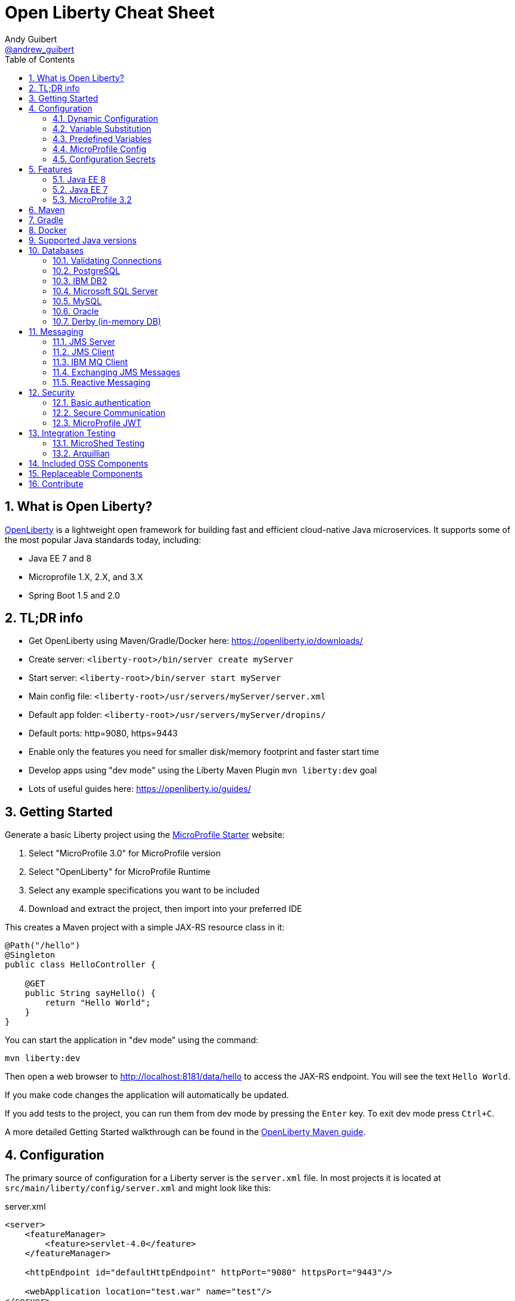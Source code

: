 // Copyright (c) 2019 IBM Corporation and others.
// Licensed under Creative Commons Attribution-NoDerivatives
// 4.0 International (CC BY-ND 4.0)
//   https://creativecommons.org/licenses/by-nd/4.0/
//
// Contributors:
//     IBM Corporation
//
:page-layout: general-reference
:page-type: general
:toc: left
:source-highlighter: highlightjs
:sectnums:
:favicon: images/favicon.ico
:keywords: openliberty, documentation, guide, cheat sheet, cheatsheet, configuration, database
:docinfo: private
= Open Liberty Cheat Sheet
Andy Guibert <https://twitter.com/andrew_guibert[@andrew_guibert]>

== What is Open Liberty?

https://openliberty.io/[OpenLiberty] is a lightweight open framework for building fast and efficient cloud-native Java microservices. It supports some of the most popular Java standards today, including:

- Java EE 7 and 8
- Microprofile 1.X, 2.X, and 3.X
- Spring Boot 1.5 and 2.0

== TL;DR info

- Get OpenLiberty using Maven/Gradle/Docker here: https://openliberty.io/downloads/
- Create server: `<liberty-root>/bin/server create myServer`
- Start server: `<liberty-root>/bin/server start myServer`
- Main config file: `<liberty-root>/usr/servers/myServer/server.xml`
- Default app folder: `<liberty-root>/usr/servers/myServer/dropins/` 
- Default ports: http=9080, https=9443
- Enable only the features you need for smaller disk/memory footprint and faster start time
- Develop apps using "dev mode" using the Liberty Maven Plugin `mvn liberty:dev` goal
- Lots of useful guides here: https://openliberty.io/guides/

== Getting Started

Generate a basic Liberty project using the https://start.microprofile.io/[MicroProfile Starter] website:

1. Select "MicroProfile 3.0" for MicroProfile version
2. Select "OpenLiberty" for MicroProfile Runtime
3. Select any example specifications you want to be included
4. Download and extract the project, then import into your preferred IDE


This creates a Maven project with a simple JAX-RS resource class in it:

[source,java]
----
@Path("/hello")
@Singleton
public class HelloController {

    @GET
    public String sayHello() {
        return "Hello World";
    }
}
----

You can start the application in "dev mode" using the command:

[source,shell]
----
mvn liberty:dev
----

Then open a web browser to http://localhost:8181/data/hello to access the JAX-RS endpoint. You will see the text `Hello World`.

If you make code changes the application will automatically be updated.

If you add tests to the project, you can run them from dev mode by pressing the `Enter` key. To exit dev mode press `Ctrl+C`.

A more detailed Getting Started walkthrough can be found in the https://openliberty.io/guides/maven-intro.html[OpenLiberty Maven guide].

== Configuration

The primary source of configuration for a Liberty server is the `server.xml` file. In most projects it is located at `src/main/liberty/config/server.xml` and might look like this:

.server.xml
[source,xml]
----
<server>
    <featureManager>
        <feature>servlet-4.0</feature>
    </featureManager>
    
    <httpEndpoint id="defaultHttpEndpoint" httpPort="9080" httpsPort="9443"/>
    
    <webApplication location="test.war" name="test"/>
</server>
----

For more info see: https://openliberty.io/docs/ref/feature/[OpenLiberty server configuration overview]

=== Dynamic Configuration

All configuration in `server.xml` is dynamic by default, meaning that if you modify it while the server is running, the server will automatically update to account for the change -- typically in a few milliseconds.

=== Variable Substitution

Server configuration can be parameterized using variables. When resolving variable names the following sources are consulted in decreasing order of precedence:

1. The value in the `<variable value="..."/>` attribute
2. Java system properties (i.e. jvm.options)
3. bootstrap.properties
4. environment variables
5. The value in the `<variable defaultValue="..."/>` attribute

Variables are referenced using `${variableName}` syntax. In server config, specify variables using the variable element:

.server.xml
[source,xml]
----
<variable name="variableName" value="some.value" />
----

Default values, specified in server config, are only used if no other value can be found. They are specified using the variable element and the `defaultValue` attribute:

.server.xml
[source,xml]
----
<variable name="DB_SERVER" defaultValue="localhost"/>
----

=== Predefined Variables

- `${wlp.install.dir}` - the location where the Liberty runtime is installed.
- `${wlp.server.name}` - the name of the server.
- `${wlp.user.dir}` - the location of the usr folder. Defaults to ${wlp.install.dir}/usr.
- `${shared.app.dir}` - the location of shared applications. Defaults to ${wlp.user.dir}/shared/apps.
- `${shared.config.dir}` - the directory that contains the server config. Defaults to ${wlp.user.dir}/shared/config.
- `${shared.resource.dir}` - the location of shared resource files. Defaults to ${wlp.user.dir}/shared/resources.
- `${server.config.dir}` - the directory that server config is stored in. Defaults to ${wlp.user.dir}/servers/${wlp.server.name}.
- `${server.output.dir}` - the directory that the server writes the workarea, logs and other runtime generated files to. Defaults to ${server.config.dir}.

=== MicroProfile Config

https://github.com/eclipse/microprofile-config[MicroProfile Configuration] is a simple yet powerful way to externalize 
configuration in any application. 

In OpenLiberty, there are 5 builtin configuration sources:

1. A `<variable name="..." value="..."/>` element in server.xml (ordinal = 500)
2. System Properties, jvm.options, or bootstrap.properties (ordinal = 400)
3. Environment variables or server.env (ordinal = 300)
4. Inside application at `/META-INF/microprofile-config.properties` (ordinal = 100)
5. Annotation `@ConfigProperty` with `defaultValue` (no ordinal)

To inject a config property into your application (regardless of the configuration source) you can use the following code:

[source,java]
----
@ApplicationScoped
public class MyService {

    @Inject
    @ConfigProperty(name = "foo", defaultValue = "bar")
    String fooProperty;
----

For more info, see this OpenLiberty guide: https://openliberty.io/guides/microprofile-config-intro.html[Separating configuration from code in microservices]

=== Configuration Secrets

If you are running your application in Kubernetes, you don't want to have credentials exposed as simple environment variables, and you certainly don't want them checked in with the rest of your application source code!

First, configure a Kubernetes secret, for example `database-credentials` with the contents:

[source,properties]
----
my-app.db.username=dbUser
my-app.db.password=dbPass
----

Then, you can inject the Kubernetes secret contents into a a `boostrap.properties` file that contains sensitive information as follows:

[source,yaml]
----
kind: Deployment
apiVersion: apps/v1beta1
metadata:
  name: my-app
spec:
# ...
      containers:
      - name: my-app
        image: ...
        volumeMounts:
        - name: database-credentials-volume
          mountPath: /opt/wlp/usr/servers/defaultServer/bootstrap.properties
          subPath: bootstrap.properties
          readOnly: true
      volumes:
      - name: database-credentials-volume
        secret:
          secretName: database-credentials
----

Finally, the secrets can then be referenced in server configuration using variables:

.server.xml
[source,xml]
----
<dataSource ...>
    <properties ...
        user="${my-app.db.username}"
        password="${my-app.db.password}"/>
</dataSource>
----

== Features

The features enabled for a Liberty server are listed in the `<featureManager>` element. A Liberty feature may include other Liberty features. For example, the `jsp-2.3` feature pulls in the `servlet-4.0` feature, and the `webProfile-8.0` feature pulls in all of the features for Java EE 8 Web Profile.

TIP: Only enable the features that you need! While it may be convenient to enable "convenience" features like `javaee-8.0` initially, over time you should only enable features that your application actually needs. Less features = faster startup and lower disk/memory footprint

Some of the most common Liberty features are:

=== Java EE 8
- `webProfile-8.0`: Enables all features in Java EE 8 Web profile: Bean Validation 2.0, CDI 2.0, EJB Lite 3.2, EL 3.0, JAX-RS 2.1, JNDI 1.0, JPA 2.2, JSF 2.3, JSON-B 1.0, JSON-P 1.1, JSP 2.3, Servlet 4.0, WebSocket 1.1
- `javaee-8.0`: Enables all features in Java EE 8 Full Profile: `webProfile-8.0` plus Java Batch 1.0, EE Concurrency 1.0, EJB 3.2, JavaMail 1.6, JAX-WS 2.2, JCA 1.7, JMS 2.0
- `jaxrs-2.1`: Java XML RESTful Web Services (JAX-RS) 2.1
- `cdi-2.0`: Context Dependency Injection (CDI) 2.0
- `jpa-2.2`: Java Persistence Architecture (JPA) 2.2
- `jsf-2.3`: Java Server Faces (JSF) 2.3
- `jsonb-1.0`: JSON Binding (JSON-B) 1.0
- `servlet-4.0`: Servlet 4.0

=== Java EE 7
- `webProfile-7.0`: Enables all features in Java EE 7 Web Profile
- `javaee-7.0`: Enables all features in Java EE 7 Full Profile

WARNING: You cannot mix Java EE 7 and 8 features in the same server.xml!

=== MicroProfile 3.2
- `microProfile-3.2`: Enables all features in MicroProfile 3.2 platform
- `cdi-2.0`
- `jaxrs-2.1`
- `jsonb-1.0`
- `mpConfig-1.4`: MicroProfile Config 1.4
- `mpHealth-2.1`: MicroProfile Health 2.1
- `mpMetrics-2.2`: MicroProfile Metrics 2.2
- `mpRestClient-1.3`: MicroProfile REST Client 1.3

A complete list of all Liberty features can be found here: https://openliberty.io/docs/ref/feature/[OpenLiberty Server Features]

== Maven

Add the maven plugin to your pom.xml file:

.pom.xml
[source,xml]
----
<plugin>
    <groupId>io.openliberty.tools</groupId>
    <artifactId>liberty-maven-plugin</artifactId>
    <version>3.1</version>
</plugin>
----

Some of the essential maven commands are:

- `mvn liberty:dev`: Starts your Liberty server in "dev mode" which runs the application and automatically updates it whenever you save changes to the source code or configuration
- `mvn liberty:run`: Starts your Liberty server in the foreground. Stop it with `Ctrl+C`
- `mvn liberty:start`: Starts your Liberty server in the background
- `mvn liberty:stop`: Stops your Liberty server that was started using `liberty:start`

Create an application using an https://github.com/OpenLiberty/ci.maven#archetypes[OpenLiberty Maven archetype]:

- Servlet/JSP web application: `mvn archetype:generate -DarchetypeGroupId=io.openliberty.tools -DarchetypeArtifactId=liberty-archetype-webapp -DarchetypeVersion=3.2.2 -DgroupId=com.example -DartifactId=myapp -Dversion=1.0-SNAPSHOT -B`

Also see:

- https://github.com/OpenLiberty/ci.maven[Liberty Maven Plugin source code and documentation]
- https://openliberty.io/guides/maven-intro.html[OpenLiberty Maven guide]

== Gradle

Add the following snippet to your build.gradle file:

.build.gradle
[source,javascript]
----
buildscript {
    repositories {
        mavenCentral()
    }
    dependencies {
        classpath 'net.wasdev.wlp.gradle.plugins:liberty-gradle-plugin:2.7'
    }
}

apply plugin: 'war'
apply plugin: 'liberty'

dependencies {
    libertyRuntime group:'io.openliberty', name:'openliberty-runtime', version:'19.0.0.12'
}
----

Some of the essential gradle tasks are:

- `./gradlew libertyRun`: Starts your Liberty server in the foreground. Stop it with `Ctrl+C`
- `./gradlew libertyStart`: Starts your Liberty server in the background
- `./gradlew libertyStop`: Stops your Liberty server that was started using `liberty:start`

Also see:

- https://github.com/OpenLiberty/ci.gradle[Liberty Gradle Plugin source code and documentation]
- https://openliberty.io/guides/gradle-intro.html[OpenLiberty Gradle guide]

== Docker

The basic Liberty Dockerfile looks like this:

.Dockerfile
[source,dockerfile]
----
FROM openliberty/open-liberty:full-java8-openj9-ubi
COPY src/main/liberty/config /config/
ADD target/myApp.war /config/dropins

# Running configure.sh takes ~20s at docker build time but will greatly reduce
# container start time. You may not want to run this for local development if
# you are constantly changing the app layer, but should used for production
RUN configure.sh
----

There are also base layers using Java 11 and 13 which can be found here: https://hub.docker.com/r/openliberty/open-liberty[OpenLiberty Docker Hub]

For complete documentation on OpenLiberty Docker containers, see: https://github.com/OpenLiberty/ci.docker[OpenLiberty/ci.docker Github]

== Supported Java versions

OpenLiberty is currently supported on Java SE 8, 11, and 13. Official documentation can be found here: https://openliberty.io/docs/ref/general/#java-se.html[JavaSE support]

== Databases

This is the most common base configuration for using a JDBC DataSource (or JPA) with Liberty:

.server.xml
[source,xml]
----
<featureManager>
    <feature>jdbc-4.2</feature>
</featureManager>
  
<library id="jdbcLib">
    <fileset dir="/path/to/driver/dir" includes="*.jar"/>
</library>
----

=== Validating Connections

OpenLiberty has a REST API to test database connections. To use it, add this config:

.server.xml
[source,xml]
----
<featureManager>
    <feature>appSecurity-3.0</feature>
    <feature>restConnector-2.0</feature>
    <feature>jdbc-4.2</feature>
</featureManager>

<!-- Any security mechanism can be used, <quickStartSecurity> is the simplest -->
<quickStartSecurity userName="admin" userPassword="admin"/>

<dataSource id="DefaultDataSource">
    <!-- the rest of your datasource config... -->
</dataSource>
----

To validate a connection, go to the URL: `https://{hostname}:{httpsPort}/ibm/api/validation/dataSource/{dataSource-id}`

In the above example, that would be: https://localhost:9443/ibm/api/validation/dataSource/DefaultDataSource

For a complete walkthrough, see this blog post: https://openliberty.io/blog/2019/09/13/testing-database-connections-REST-APIs.html[Testing database connections with REST]

=== PostgreSQL

JDBC driver available at: 
link:https://mvnrepository.com/artifact/org.postgresql/postgresql[image:https://img.shields.io/maven-central/v/org.postgresql/postgresql.svg?label=Maven%20Central[PostgreSQL]]

.server.xml
[source,xml]
----
<dataSource id="DefaultDataSource" jndiName="jdbc/myDB">
    <jdbcDriver libraryRef="jdbcLib"/>
    <properties.postgresql serverName="localhost" portNumber="5432"
                databaseName="myDB"
                user="exampleUser"
                password="examplePassword"/>

</dataSource>
----

To run a Postgres Docker container locally:

[source,shell]
----
docker run -it --rm=true --memory-swappiness=0 --ulimit memlock=-1:-1 \
           --name postgres-liberty \
           -e POSTGRES_USER=exampleUser \
           -e POSTGRES_PASSWORD=examplePassword \
           -e POSTGRES_DB=myDB \
           -p 5432:5432 postgres:10.5
----

=== IBM DB2

JDBC driver available at: 
link:https://mvnrepository.com/artifact/com.ibm.db2/jcc[image:https://img.shields.io/maven-central/v/com.ibm.db2/jcc.svg?label=Maven%20Central[DB2]]

.server.xml
[source,xml]
----
<dataSource id="DefaultDataSource" jndiName="jdbc/test">
    <jdbcDriver libraryRef="jdbcLib"/>
    <properties.db2.jcc serverName="localhost" portNumber="50000"
                databaseName="test"
                user="db2inst1"
                password="foobar1234"/>

</dataSource>
----

To run a DB2 Docker container locally:

[source,shell]
----
docker run --ulimit memlock=-1:-1 -it --rm=true --memory-swappiness=0 \
           --name db2-liberty \
           -e AUTOCONFIG=false -e ARCHIVE_LOGS=false -e LICENSE=accept \ 
           -e DBNAME=test \
           -e DB2INSTANCE=db2inst1 \
           -e DB2INST1_PASSWORD=foobar1234 \
           -p 50000:50000 \
           --privileged \
           ibmcom/db2:11.5.0.0a
----

=== Microsoft SQL Server

JDBC driver available at: 
link:https://mvnrepository.com/artifact/com.microsoft.sqlserver/mssql-jdbc[image:https://img.shields.io/maven-central/v/com.microsoft.sqlserver/mssql-jdbc.svg?label=Maven%20Central[SQLServer]]

.server.xml
[source,xml]
----
<dataSource id="DefaultDataSource" jndiName="jdbc/myDB">
    <jdbcDriver libraryRef="jdbcLib"/>
    <properties.microsoft.sqlserver serverName="localhost" portNumber="1433"
                databaseName="tempdb"
                user="sa"
                password="examplePassw0rd"/>

</dataSource>
----

To run a SQL Server Docker container locally:

[source,shell]
----
docker run --ulimit memlock=-1:-1 -it --rm=true --memory-swappiness=0 \
           --name mssql-liberty \
           -e ACCEPT_EULA=Y \
           -e SA_PASSWORD=examplePassw0rd \
           -p 1433:1433 \
           mcr.microsoft.com/mssql/server:2019-GA-ubuntu-16.04
----

=== MySQL

JDBC driver available at: 
link:https://mvnrepository.com/artifact/mysql/mysql-connector-java[image:https://img.shields.io/maven-central/v/mysql/mysql-connector-java.svg?label=Maven%20Central[MySQL]]

.server.xml
[source,xml]
----
<dataSource id="DefaultDataSource" jndiName="jdbc/myDB">
    <jdbcDriver libraryRef="jdbcLib"/>
    <properties serverName="localhost" portNumber="3306"
                databaseName="myDb"
                user="exampleUser"
                password="examplePassword"/>
</dataSource>
----

To run a MySQL Docker container locally:

[source,shell]
----
docker run --ulimit memlock=-1:-1 -it --rm=true --memory-swappiness=0 \
           --name mysql-liberty \
           -e MYSQL_DATABASE=myDB \
           -e MYSQL_USER=exampleUser \
           -e MYSQL_PASSWORD=examplePassword \
           -p 3306:3306 \
           mcr.microsoft.com/mssql/server:2019-GA-ubuntu-16.04
----

=== Oracle

JDBC driver available at: 
link:https://mvnrepository.com/artifact/com.oracle.ojdbc/ojdbc8_g[image:https://img.shields.io/maven-central/v/com.oracle.ojdbc/ojdbc8_g.svg?label=Maven%20Central[Oracle]]

.server.xml
[source,xml]
----
<dataSource id="DefaultDataSource" jndiName="jdbc/myDB">
    <jdbcDriver libraryRef="jdbcLib"/>
    <properties.oracle URL="jdbc:oracle:thin:@//localhost:1521/myDB"/>
</dataSource>
----

=== Derby (in-memory DB)

JDBC driver available at: 
link:https://mvnrepository.com/artifact/org.apache.derby/derby/10.14.2.0[Maven Central]

[source,xml]
----
<dataSource id="DefaultDataSource" jndiName="jdbc/myDB">
    <jdbcDriver libraryRef="jdbcLib"/>
    <properties.derby.embedded databaseName="memory:myDB" createDatabase="create"/>
</dataSource>
----

== Messaging

Applications can pass messages among themselves with the Java Message Service (JMS) APIs. These APIs allow applications to produce messages that are placed on a destination and/or consuming messages from a destination. Liberty can act as a server of JMS destinations or it can connect to another server to access those destinations. JMS defines two core types of destinations: queues, and topics. 

Some terms commonly used in JMS:

- *Message:* Information that is being sent via JMS. Payload can be any kind of data, from plain text and numbers to serialized Java objects.
- *Destination:* A specific place for messages to be stored and retrieved by name. Common types are queues and topics.
- *Queue:* A destination where each message is delivered to the first consumer to receive a message.
- *Topic:* A destination where each message is delivered to all consumers subscribed to it.
- *Producer:* Any code that produces a message onto a JMS destination. 
- *Consumer:* Any code that subscribes to a destination and receives messages from it.

=== JMS Server
Liberty can act as a JMS server whether or not it is serving any applications using the `wasJmsServer-1.0` feature. 

.server.xml
[source,xml]
----
<featureManager>
    <feature>wasJmsServer-1.0</feature>
</featureManager>

<messagingEngine>
    <queue id="myQueue" />
    <topicSpace id="myTopicSpace" />
</messagingEngine>
----

The `messagingEngine` element defines all JMS destinations served by Liberty. Note that topics are organized into topic spaces here--the individual topics are created and subscribed to by the applications or by defining administered objects representing them in the JMS client.

If you want applications on other servers to connect to your JMS server, create a `<wasJmsEndpoint>`. Without this, only applications served by the same Liberty server can acccess the JMS destinations.

.server.xml
[source,xml]
----
<wasJmsEndpoint host="*"  wasJmsPort="7276" wasJmsSSLPort="7286" />
----

=== JMS Client
Liberty allows applications to connect to both local and remote JMS destinations. Local connections will also need the JMS server config from the previous section. To connect to either Liberty JMS servers or traditional WebSphere Service Integration Bus, use the `wasJmsClient` feature. The feature has two versions, 1.1 and 2.0, that correspond to the matching versions of the `jms` feature.

.server.xml
[source,xml]
----
<featureManager>
    <feature>wasJmsClient-2.0</feature>
    <feature>jms-2.0</feature>
</featureManager>

<jmsConnectionFactory jndiName="jms/localCF">
    <properties.wasJms />
</jmsConnectionFactory>

<jmsConnectionFactory jndiName="jms/remoteCF">
    <properties.wasJms remoteServerAddress="example.com:7276:BootstrapBasicMessaging" />
</jmsConnectionFactory>
----

The format for `remoteServerAddress` is `hostname:port:transportChain`, where `transportChain` is either `BootstrapBasicMessaging` for non-secure JMS endpoints or `BootstrapSecureMessaging` for secure JMS endpoints. You can optionally omit the `:transportChain` portion of the address if you are using `BootstrapBasicMessaging`.

Liberty can provide administered objects for queues and topics that applications can use. This is where a topic can be subscribed to within a specific topic space on the JMS server. Applications can use these objects both to produce messages on the destination and consume messages from the destination.

.server.xml
[source,xml]
----
<jmsTopic jndiName="jms/jmsLocalTopic">
    <properties.wasJms topicName="myTopic" topicSpace="myTopicSpace" />
</jmsQueue>

<jmsQueue jndiName="jms/jmsRemoteQueue">
    <properties.wasJms queueName="myQueue" />
</jmsQueue>
----

=== IBM MQ Client
Liberty can connect to IBM MQ servers and other messaging servers (e.g. ActiveMQ or RabbitMQ) with the appropriate resource adapter. You don't need the `wasJmsClient` feature to connect to these servers. Be sure to read the documentation for your resource adapter and ensure it is configured properly to connect to the server. The following example will use IBM MQ.

.server.xml
[source,xml]
----
<featureManager>
    <feature>jms-2.0</feature>
</featureManager>

<!-- The IBM MQ resource adapter is available here:  -->
<resourceAdapter id="mqJmsRa" location="/path/to/wmq.jmsra.rar">
    <classloader apiTypeVisibility="+third-party"/>
</resourceAdapter>

<jmsQueueConnectionFactory id="myRemoteQueueConnectionFactory" jndiName="jms/mqRemoteQCF">
    <properties.mqJmsRa channel="DEV.APP.SVRCONN" hostName="localhost" port="1414" queueManager="mqtest"/>
</jmsQueueConnectionFactory>

<jmsQueue id="myMQQueue" jndiName="jms/mqRemoteQueue">
    <properties.mqJmsRa baseQueueManagerName="mqtest" baseQueueName="DEV.QUEUE.1"/>
</jmsQueue>

<jmsTopicConnectionFactory id="myRemoteTopicConnectionFactory" jndiName="jms/mqRemoteTCF">
    <properties.mqJmsRa channel="DEV.APP.SVRCONN" hostName="localhost" port="1414" queueManager="mqtest" clientId="myClientId"/>
</jmsTopicConnectionFactory>

<jmsTopic id="myMQTopic" jndiName="jms/mqRemoteTopic">
    <properties.mqJmsRa baseQueueManagerName="mqtest" baseTopicName="dev1/"/>
</jmsTopic>
----

The MQ resource adapter is available at:
link:https://mvnrepository.com/artifact/com.ibm.mq/wmq.jmsra[image:https://img.shields.io/maven-central/v/com.ibm.mq/wmq.jmsra.svg?label=Maven%20Central[MQ]]

To run an MQ Docker container locally:

[source,shell]
----
docker run -it --rm=true --name mq-liberty \
           -e LICENSE=accept \
           -e MQ_QMGR_NAME=mqtest \
           -e MQ_ADMIN_PASSWORD=testpassword \
           -p 1414:1414 \
           -p 9443:9443 \
           ibmcom/mq:9.1.4.0
----

=== Exchanging JMS Messages

Regardless of how you configure your administered objects and what server they connect to, you will access them within your application in the same way. Obtain the destination and connection factory using JNDI, then use the connection factory to create a connection, use the connection to create a session, and use the session to create a producer and/or consumer that can interact with the destination.

[source, java]
----
import javax.jms.*;

// Note: In managed components (CDI beans, servlets, EJBs, etc) lookups can be replaced with @Resource annotations
QueueConnectionFactory factory = InitialContext.doLookup("jms/mqRemoteQCF");
Queue queue = InitialContext.doLookup("jms/mqRemoteQueue");

QueueConnection connection = factory.createQueueConnection();
QueueSession session = connection.createQueueSession(false, Session.AUTO_ACKNOWLEDGE);

// Send a message to the queue
TextMessage message = session.createTextMessage("Your Message Here");
MessageProducer producer = session.createProducer(queue);
producer.send(message);

producer.close();

// Receive a message from the queue
MessageConsumer consumer = session.createConsumer(queue);
TextMessage result = (TextMessage) consumer.receieve(5000L);
System.out.println("Got " + result);

consumer.close();

session.close();
conn.close();
----

=== Reactive Messaging

MicroProfile Reactive Messaging (`mpReactiveMessaging-1.0`) provides a very easy-to-use way to send, receive, and process messages and is well-suited to writing applications that process streams of events.

MP Reactive Messaging is a different messaging API than the traditional JMS API. However, many of the same messaging engines (such as Kafka) can be used.

This blog post provides an excellent overview of the feature: https://openliberty.io/blog/2019/09/13/microprofile-reactive-messaging.html[Sending and receiving messages between microservices with MicroProfile Reactive Messaging]

== Security

To enable security for your application, enable the `appSecurity-3.0` feature. This will cause all application endpoints requiring a role to go through HTTPS and some form of authentication.

=== Basic authentication

A simple form of authentication is the `<basicRegistry>` element, which allows you to directly configure user/password pairs.

.server.xml
[source,xml]
----
<featureManager>
    <feature>appSecurity-3.0</feature>
</featureManager>

<basicRegistry id="basic">
    <user name="bob" password="bobpwd"/>
</basicRegistry>

<webApplication location="myApp.war">
    <application-bnd>
        <!-- this can also be defined in web.xml instead -->
        <security-role name="admin">
            <user name="bob"/>
        </security-role>
    </application-bnd>
</webApplication>
----

Then, managed resources (JAX-RS endpoints, servlets, etc) can be secured with `@RolesAllowed`:

[source,java]
----
@Path("/")
@ApplicationScoped
@RolesAllowed("admin")
public class HelloEndpoint {

    @GET
    public String sayHello() {
        return "Hello World";
    }
}
----

Accessing any endpoints in the `HelloEndpoint` (on `http` or `https`) will then then restrict access to a user in the `admin` role (in this case `bob`). 

For more details see this guide: https://openliberty.io/guides/security-intro.html[Security a web application]

=== Secure Communication

Enabling SSL/TLS communication requires the `transportSecurity-1.0` or `ssl-1.0` feature. The `transportSecurity-1.0` feature is newer and therefore preferred over the `ssl-1.0` feature.

By default, the server will generate a default keystore at `${server.config.dir}/resources/security/key.p12`. 

The password for this keystore will be either:

A. The password defined in `<keyStore id="defaultKeyStore"  password="..." />`
B. Otherwise, it will use a randomly generated password which can be found in the `${server.config.dir}/server.env` file.

The default SSL configuration will use the `defaultKeyStore` as both keystore and truststore.  All TLS protocols are enabled by default: `TLSv1`, `TLSv1.1`, and `TLSv1.2`. If you are using Java 11 or newer, `TLSv1.3` is also enabled.

By default, a Liberty server uses a self-signed certificate so that the default SSL configuration only trusts itself.  To establish trust with other servers, trusted certificates should be added to the `defaultKeyStore` using a keystore tool like `$JAVA_HOME/bin/keytool`. 

If manually adding trusted certificates is not desireded, then the default SSL configuration can be set to use the JDK's default truststore like so:

.server.xml
[source,xml]
----
<ssl id="defaultSSLConfig"  trustDefaultCerts="true" />
----

=== MicroProfile JWT

JSON Web Token (JWT) is a token-based authentication mechanism that offers a lightweight way for security controls and tokens to propagate user identities across different services. Because of these characteristics, it has become a popular security mechanism for microservice applications.

To use it, enable the `mpJwt` feature:

.server.xml
[source,xml]
----
<featureManager>
    <feature>appSecurity-3.0</feature>
    <feature>mpJwt-1.1</feature>
</featureManager>
----

Then, configure the JWT issuer and public key with MicroProfile Config:

.microprofile-config.properties
[source,properties]
----
# If you set/override these values using environment variables, 
# convert all '.' chars to '_' chars in property key names
mp.jwt.verify.publickey=<the JWT issuer's public key>
mp.jwt.verify.issuer=http://someJwtIssuer.com
----

Lastly, resources can be secured using the `@RolesAllowed` annotation:

[source,java]
----
@Path("/")
@RequestScoped
@RolesAllowed("users") // Requires jwts to have "group=users" claim
public class SecuredServiceEndpoint {
----

For more details see this guide: https://openliberty.io/guides/microprofile-jwt.html[Securing microservices with JWTs]

== Integration Testing

There are two primary frameworks available to help make testing your Liberty applications easier:

=== MicroShed Testing

- Ideal for testing apps that run in Docker containers
- Ideal for testing REST endpoints
- Ideal for testing apps that depend on other services (e.g. database or another HTTP-based service)
- Ideal for black-box testing
- OpenLiberty guide available here: https://openliberty.io/guides/microshed-testing.html[Testing a MicroProfile or Jakarta EE application]

See the https://microshed.org/microshed-testing/[MicroShed Testing] website for full documentation

=== Arquillian

- Ideal for grey-box testing
- Ideal for testing apps that are not in containers
- Works with JUnit 4, JUnit 5, and TestNG (MicroShed only works with JUnit 5)
- OpenLiberty guide available here: https://openliberty.io/guides/arquillian-managed.html[Testing microservices with the Arquillian managed container]


See http://arquillian.org/docs/[arquillian.org] for full documentation

== Included OSS Components

[options="header",cols="1,1"]
|===
| Liberty Feature | OSS Component
//-------------
| `beanValidation-2.0` | Apache BVal 1.1
| `cdi-1.2` | Weld 2.4.X
| `cdi-2.0` | Weld 3.X
| `javaMail-1.5` | Sun ref impl
| `javaMail-1.6` | Sun ref impl
| `jaxb-2.2` | Sun ref impl
| `jaxb-2.3` | Sun ref impl
| `jaxrs-2.0` | Apache CXF 2.6
| `jaxrs-2.2` | Apache CXF 3.2
| `jaxws-2.2` | Apache CXF 2.6
| `jaxws-2.3` | Apache CXF 3.2
| `jpa-2.1` | EclipseLink 2.6 
| `jpa-2.2` | EclipseLink 2.7
| `jsf-2.2` | Apache MyFaces 2.2
| `jsf-2.3` | Apache MyFaces 2.3
| `jsonb-1.0` | Eclipse Yasson 1.0
| `jsonp-1.0` | Glassfish ref impl
| `jsonp-1.1` | Glassfish ref impl
| `mpReactiveMessaging-1.0` | SmallRye Reactive Messaging
|===

== Replaceable Components

- JPA implementation can be changed (typically to Hibernate) using the `jpaContainer-2.1` or `2.2` features
- JSF implementation can be changed (typically to Mojarra) using the `jsfContainer-2.2` or `2.3` features
- JSON-B implementation can be changed using the `jsonbContainer-1.0` feature
- JSON-P implementation can be changed using the `jsonpContainer-1.0` or `1.1` feature

== Contribute

Find some incorrect information or want to contribute an additional section?

Fork this document on github and raise a PR: https://github.com/aguibert/openliberty-cheat-sheet[GitHub - openliberty-cheat-sheet]
